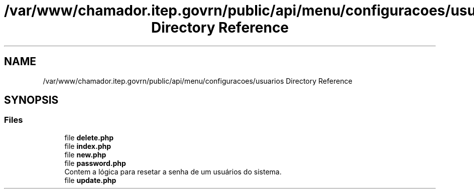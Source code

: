 .TH "/var/www/chamador.itep.govrn/public/api/menu/configuracoes/usuarios Directory Reference" 3 "Mon Apr 6 2020" "Chamador ITEP - API" \" -*- nroff -*-
.ad l
.nh
.SH NAME
/var/www/chamador.itep.govrn/public/api/menu/configuracoes/usuarios Directory Reference
.SH SYNOPSIS
.br
.PP
.SS "Files"

.in +1c
.ti -1c
.RI "file \fBdelete\&.php\fP"
.br
.ti -1c
.RI "file \fBindex\&.php\fP"
.br
.ti -1c
.RI "file \fBnew\&.php\fP"
.br
.ti -1c
.RI "file \fBpassword\&.php\fP"
.br
.RI "Contem a lógica para resetar a senha de um usuários do sistema\&. "
.ti -1c
.RI "file \fBupdate\&.php\fP"
.br
.in -1c
